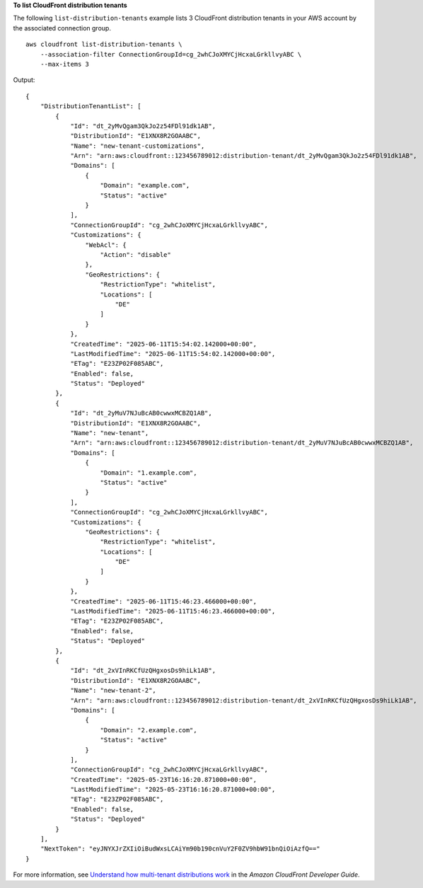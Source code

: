 **To list CloudFront distribution tenants**

The following ``list-distribution-tenants`` example lists 3 CloudFront distribution tenants in your AWS account by the associated connection group. ::

    aws cloudfront list-distribution-tenants \
        --association-filter ConnectionGroupId=cg_2whCJoXMYCjHcxaLGrkllvyABC \
        --max-items 3

Output::

    {
        "DistributionTenantList": [
            {
                "Id": "dt_2yMvQgam3QkJo2z54FDl91dk1AB",
                "DistributionId": "E1XNX8R2GOAABC",
                "Name": "new-tenant-customizations",
                "Arn": "arn:aws:cloudfront::123456789012:distribution-tenant/dt_2yMvQgam3QkJo2z54FDl91dk1AB",
                "Domains": [
                    {
                        "Domain": "example.com",
                        "Status": "active"
                    }
                ],
                "ConnectionGroupId": "cg_2whCJoXMYCjHcxaLGrkllvyABC",
                "Customizations": {
                    "WebAcl": {
                        "Action": "disable"
                    },
                    "GeoRestrictions": {
                        "RestrictionType": "whitelist",
                        "Locations": [
                            "DE"
                        ]
                    }
                },
                "CreatedTime": "2025-06-11T15:54:02.142000+00:00",
                "LastModifiedTime": "2025-06-11T15:54:02.142000+00:00",
                "ETag": "E23ZP02F085ABC",
                "Enabled": false,
                "Status": "Deployed"
            },
            {
                "Id": "dt_2yMuV7NJuBcAB0cwwxMCBZQ1AB",
                "DistributionId": "E1XNX8R2GOAABC",
                "Name": "new-tenant",
                "Arn": "arn:aws:cloudfront::123456789012:distribution-tenant/dt_2yMuV7NJuBcAB0cwwxMCBZQ1AB",
                "Domains": [
                    {
                        "Domain": "1.example.com",
                        "Status": "active"
                    }
                ],
                "ConnectionGroupId": "cg_2whCJoXMYCjHcxaLGrkllvyABC",
                "Customizations": {
                    "GeoRestrictions": {
                        "RestrictionType": "whitelist",
                        "Locations": [
                            "DE"
                        ]
                    }
                },
                "CreatedTime": "2025-06-11T15:46:23.466000+00:00",
                "LastModifiedTime": "2025-06-11T15:46:23.466000+00:00",
                "ETag": "E23ZP02F085ABC",
                "Enabled": false,
                "Status": "Deployed"
            },
            {
                "Id": "dt_2xVInRKCfUzQHgxosDs9hiLk1AB",
                "DistributionId": "E1XNX8R2GOAABC",
                "Name": "new-tenant-2",
                "Arn": "arn:aws:cloudfront::123456789012:distribution-tenant/dt_2xVInRKCfUzQHgxosDs9hiLk1AB",
                "Domains": [
                    {
                        "Domain": "2.example.com",
                        "Status": "active"
                    }
                ],
                "ConnectionGroupId": "cg_2whCJoXMYCjHcxaLGrkllvyABC",
                "CreatedTime": "2025-05-23T16:16:20.871000+00:00",
                "LastModifiedTime": "2025-05-23T16:16:20.871000+00:00",
                "ETag": "E23ZP02F085ABC",
                "Enabled": false,
                "Status": "Deployed"
            }
        ],
        "NextToken": "eyJNYXJrZXIiOiBudWxsLCAiYm90b190cnVuY2F0ZV9hbW91bnQiOiAzfQ=="
    }

For more information, see `Understand how multi-tenant distributions work <https://docs.aws.amazon.com/AmazonCloudFront/latest/DeveloperGuide/distribution-config-options.html>`__ in the *Amazon CloudFront Developer Guide*.
